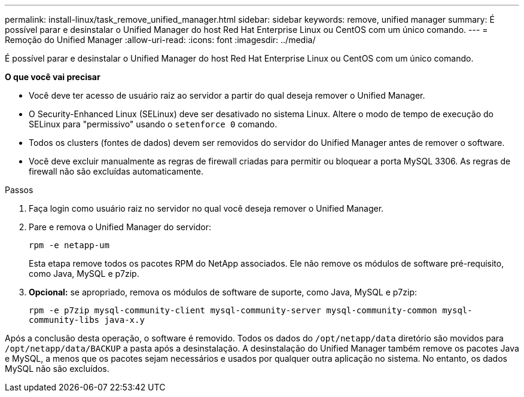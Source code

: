 ---
permalink: install-linux/task_remove_unified_manager.html 
sidebar: sidebar 
keywords: remove, unified manager 
summary: É possível parar e desinstalar o Unified Manager do host Red Hat Enterprise Linux ou CentOS com um único comando. 
---
= Remoção do Unified Manager
:allow-uri-read: 
:icons: font
:imagesdir: ../media/


[role="lead"]
É possível parar e desinstalar o Unified Manager do host Red Hat Enterprise Linux ou CentOS com um único comando.

*O que você vai precisar*

* Você deve ter acesso de usuário raiz ao servidor a partir do qual deseja remover o Unified Manager.
* O Security-Enhanced Linux (SELinux) deve ser desativado no sistema Linux. Altere o modo de tempo de execução do SELinux para "permissivo" usando o `setenforce 0` comando.
* Todos os clusters (fontes de dados) devem ser removidos do servidor do Unified Manager antes de remover o software.
* Você deve excluir manualmente as regras de firewall criadas para permitir ou bloquear a porta MySQL 3306. As regras de firewall não são excluídas automaticamente.


.Passos
. Faça login como usuário raiz no servidor no qual você deseja remover o Unified Manager.
. Pare e remova o Unified Manager do servidor:
+
`rpm -e netapp-um`

+
Esta etapa remove todos os pacotes RPM do NetApp associados. Ele não remove os módulos de software pré-requisito, como Java, MySQL e p7zip.

. *Opcional:* se apropriado, remova os módulos de software de suporte, como Java, MySQL e p7zip:
+
`rpm -e p7zip mysql-community-client mysql-community-server mysql-community-common mysql-community-libs java-x.y`



Após a conclusão desta operação, o software é removido. Todos os dados do `/opt/netapp/data` diretório são movidos para `/opt/netapp/data/BACKUP` a pasta após a desinstalação. A desinstalação do Unified Manager também remove os pacotes Java e MySQL, a menos que os pacotes sejam necessários e usados por qualquer outra aplicação no sistema. No entanto, os dados MySQL não são excluídos.

